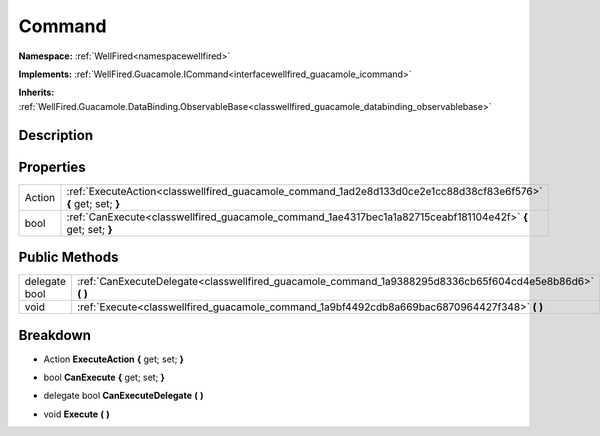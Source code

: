 .. _classwellfired_guacamole_command:

Command
========

**Namespace:** :ref:`WellFired<namespacewellfired>`

**Implements:** :ref:`WellFired.Guacamole.ICommand<interfacewellfired_guacamole_icommand>`


**Inherits:** :ref:`WellFired.Guacamole.DataBinding.ObservableBase<classwellfired_guacamole_databinding_observablebase>`


Description
------------



Properties
-----------

+-------------+------------------------------------------------------------------------------------------------------------------+
|Action       |:ref:`ExecuteAction<classwellfired_guacamole_command_1ad2e8d133d0ce2e1cc88d38cf83e6f576>` **{** get; set; **}**   |
+-------------+------------------------------------------------------------------------------------------------------------------+
|bool         |:ref:`CanExecute<classwellfired_guacamole_command_1ae4317bec1a1a82715ceabf181104e42f>` **{** get; set; **}**      |
+-------------+------------------------------------------------------------------------------------------------------------------+

Public Methods
---------------

+----------------+--------------------------------------------------------------------------------------------------------------+
|delegate bool   |:ref:`CanExecuteDelegate<classwellfired_guacamole_command_1a9388295d8336cb65f604cd4e5e8b86d6>` **(**  **)**   |
+----------------+--------------------------------------------------------------------------------------------------------------+
|void            |:ref:`Execute<classwellfired_guacamole_command_1a9bf4492cdb8a669bac6870964427f348>` **(**  **)**              |
+----------------+--------------------------------------------------------------------------------------------------------------+

Breakdown
----------

.. _classwellfired_guacamole_command_1ad2e8d133d0ce2e1cc88d38cf83e6f576:

- Action **ExecuteAction** **{** get; set; **}**

.. _classwellfired_guacamole_command_1ae4317bec1a1a82715ceabf181104e42f:

- bool **CanExecute** **{** get; set; **}**

.. _classwellfired_guacamole_command_1a9388295d8336cb65f604cd4e5e8b86d6:

- delegate bool **CanExecuteDelegate** **(**  **)**

.. _classwellfired_guacamole_command_1a9bf4492cdb8a669bac6870964427f348:

- void **Execute** **(**  **)**

